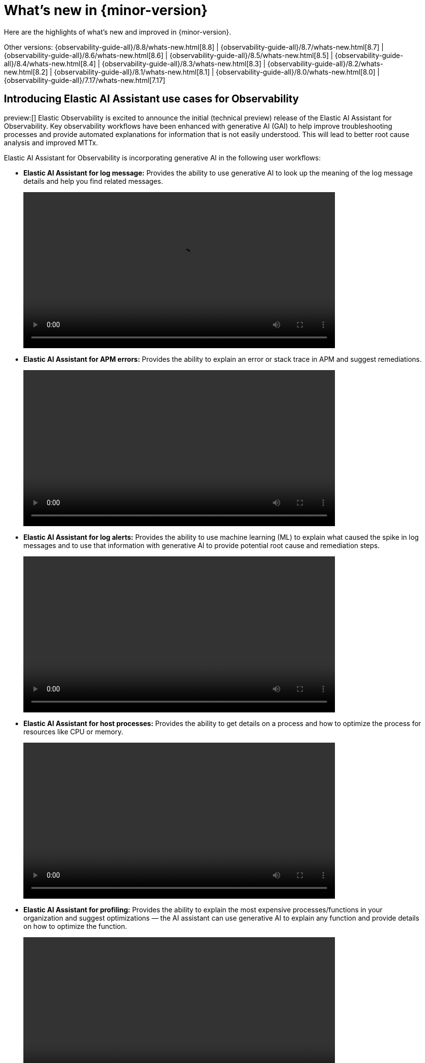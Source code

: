 [[whats-new]]
= What's new in {minor-version}

Here are the highlights of what's new and improved in {minor-version}.

Other versions:
{observability-guide-all}/8.8/whats-new.html[8.8] |
{observability-guide-all}/8.7/whats-new.html[8.7] |
{observability-guide-all}/8.6/whats-new.html[8.6] |
{observability-guide-all}/8.5/whats-new.html[8.5] |
{observability-guide-all}/8.4/whats-new.html[8.4] |
{observability-guide-all}/8.3/whats-new.html[8.3] |
{observability-guide-all}/8.2/whats-new.html[8.2] |
{observability-guide-all}/8.1/whats-new.html[8.1] |
{observability-guide-all}/8.0/whats-new.html[8.0] |
{observability-guide-all}/7.17/whats-new.html[7.17]

// tag::whats-new[]

[discrete]
== Introducing Elastic AI Assistant use cases for Observability

preview:[] Elastic Observability is excited to announce the initial (technical preview) release of the Elastic AI Assistant for Observability. Key observability workflows have been enhanced with generative AI (GAI) to help improve troubleshooting processes and provide automated explanations for information that is not easily understood. This will lead to better root cause analysis and improved MTTx.

Elastic AI Assistant for Observability is incorporating generative AI in the following user workflows:

* **Elastic AI Assistant for log message:** Provides the ability to use generative AI to look up the meaning of the log message details and help you find related messages.
+
video::https://static-www.elastic.co/v3/assets/bltefdd0b53724fa2ce/bltf93d3d7ebbad9b82/64bef299320b7e5eedca7e54/LogAssistant.mov[width=640]

* **Elastic AI Assistant for APM errors:** Provides the ability to explain an error or stack trace in APM and suggest remediations.
+
video::https://static-www.elastic.co/v3/assets/bltefdd0b53724fa2ce/blt21e5befafed14b34/64bef0c6320b7e631bca7e3b/APMErrorAssistant.mov[width=640]

* **Elastic AI Assistant for log alerts:** Provides the ability to use machine learning (ML) to explain what caused the spike in log messages and to use that information with generative AI to provide potential root cause and remediation steps.
+
video::https://static-www.elastic.co/v3/assets/bltefdd0b53724fa2ce/bltf11ea707bfac2fde/64bef2b0d85ca66ef576f2bd/LogThresholdAssistant.mov[width=640]

* **Elastic AI Assistant for host processes:** Provides the ability to get details on a process and how to optimize the process for resources like CPU or memory.
+
video::https://static-www.elastic.co/v3/assets/bltefdd0b53724fa2ce/blt6f28aca285b49413/64bef27c7b7f98524d9feadc/HostProcessAssistant.mov[width=640]

* **Elastic AI Assistant for profiling:** Provides the ability to explain the most expensive processes/functions in your organization and suggest optimizations — the AI assistant can use generative AI to explain any function and provide details on how to optimize the function.
+
video::https://static-www.elastic.co/v3/assets/bltefdd0b53724fa2ce/blt45dc9c45747a265c/64bef2c1ab018e62ae51db2c/ProfilingAssistant.mov[width=640]

All of the Elastic AI Assistant use cases mentioned above will be provided in 8.9 as a technical preview with the exception of log alerts (due to ML licensing requirements).

This feature is available by configuring the Elastic AI Assistant, selecting the model, and entering in your credentials. Initially we will be supporting Azure OpenAI and OpenAI.

// Follow the details in our {observability-guide}/obs-ai-assistant.html#obs-ai-set-up[documentation]. Here is a quick overview.

. Ensure you have an API key for https://platform.openai.com/docs/api-reference[OpenAI] or
https://learn.microsoft.com/en-us/azure/cognitive-services/openai/reference[Azure OpenAI Service].
. Edit your `kibana.yaml` file (either for self-managed or Elastic Cloud deployments) with one of the following configurations:
+
**OpenAI:**
+
[source,yml]
----
xpack.observability.aiAssistant.enabled: true
xpack.observability.aiAssistant.provider.openAI.apiKey: <insert API key>
xpack.observability.aiAssistant.provider.openAI.model: <insert model name, e.g. gpt-4>
----
+
**Azure OpenAIService:**
+
[source,yml]
----
xpack.observability.aiAssistant.enabled: true
xpack.observability.aiAssistant.provider.azureOpenAI.deploymentId: <insert deployment ID>
xpack.observability.aiAssistant.provider.azureOpenAI.resourceName: <insert resource name>
xpack.observability.aiAssistant.provider.azureOpenAI.apiKey: <insert API key>
----

Read more about Elastic Observability GAI support in the following blogs:

* https://www.elastic.co/blog/kubernetes-errors-elastic-observability-logs-openai[Learn how to analyze Kubernetes errors with OpenAI in Elastic Observability]
* https://www.elastic.co/blog/chatgpt-elasticsearch-apm-instrumentation-performance-cost-analysis[ChatGPT and Elasticsearch: APM instrumentation, performance, and cost analysis]
* https://www.elastic.co/blog/chatgpt-elasticsearch-faceting-filtering-more-context[ChatGPT and Elasticsearch: Faceting, filtering, and more context]

[discrete]
== Collect metrics from linked Amazon CloudWatch accounts

Amazon CloudWatch support for https://docs.aws.amazon.com/AmazonCloudWatch/latest/monitoring/Cross-Account-Cross-Region.html[cross-account monitoring] enables Cloudwatch customers to set up a single monitoring account that can access Cloudwatch metrics from multiple other sharing accounts. We have enhanced our AWS integration to support cross-account metrics. When enabled, metrics from the monitoring account and the shared accounts are included. To include metrics from linked sharing accounts, the `IncludeLinkedAccounts` parameter must be included in our ListMetrics API calls. The resulting response contains metrics for the shared accounts and the monitoring account. The owning account is also listed for each returned metric, which will allow us to ensure that `cloud.account.id` is correct on all reported metrics.

To learn more about the `IncludeLinkedAccounts` parameter, see the https://docs.elastic.co/en/integrations/aws#cross-account-observability[AWS integration documentation].

image::images/wn-89-collect-metrics.png[]

[discrete]
== Hosts available in Beta

beta:[] The {observability-guide}/analyze-hosts.html[Hosts] page is now available in beta to all customers.

The Hosts page provides a metrics-driven view of your infrastructure backed by an easy-to-use interface called Lens. On the Hosts page, you can view health and performance metrics to help you quickly:

Analyze and compare hosts without having to build new dashboards.
Identify which hosts trigger the most alerts.
Troubleshoot and resolve issues quickly.
View historical data to rule out false alerts and identify root causes.
Filter and search the data to focus on the hosts you care about the most.

image::images/wn-89-hosts.png[]

[discrete]
== Analyze the storage footprint of your APM data with storage explorer

With Elastic Observability 8.9, APM Storage Explorer is now Generally Available. Storage explorer enables you to view the total and relative storage footprint of APM documents for each instrumented service. This provides visibility into the storage impact of configuration changes such as sampling rates, and will help you to improve storage requirement forecasts.

Learn more in the {kibana-ref}/storage-explorer.html[docs].

image::images/wn-89-storage-explorer.png[]

[discrete]
== Unlock up to 70% metrics storage savings with TSDS enabled integrations

The latest versions of Elastic Observability’s most popular observability integrations now use the storage cost-efficient https://www.elastic.co/blog/whats-new-elasticsearch-8-7-0[time series index mode] for metrics by default. Kubernetes, Nginx, System, AWS, Azure, RabbitMQ, Redis, and more popular Elastic Observability integrations are {ref}/tsds.html[time series data stream (TSDS)] enabled integrations.

image::images/wn-89-unlock-metrics.png[]

Elastic released the time series data stream functionality to GA in 8.7. Elastic time series data stream (TSDS) stores metrics in indices optimized for a time series database (https://en.wikipedia.org/wiki/Time_series_database[TSDB]), which is optimized to store time series metrics.

When using the TSDS-enabled version for an integration collecting metrics, the benefits that you can realize are the following:

* **Up to 70% less disk space**: With TSDS seamlessly enabled in the integration for your platforms, you can enjoy up to a significant 70% reduction in disk storage for your metrics data. This reduction translates to cost savings and increased scalability for your infrastructure.
* **Streamlined data management**: TSDS simplifies the storage and retrieval of your time stamped metrics data, making it effortless to organize and analyze your valuable insights.
* **Out-of-the-box functionality**: Thanks to the native integration of TSDS, you can leverage its powerful features without any user input or additional configuration. The integration seamlessly optimizes storage efficiency for your metrics data, allowing you to focus on deriving meaningful insights.

For more information, or to learn how to do this in {kib}, read our https://www.elastic.co/blog/70-percent-storage-savings-for-metrics-with-elastic-observability[blog post].

image::images/wn-89-unlock-metrics-2.png[]

NOTE: Index size comparison for metrics stored using standard (30.4GB) vs time series (5.9GB) mode

[discrete]
== Rules as code

The Terraform Elastic Stack provider is released with a new capability that allows users to manage their https://registry.terraform.io/providers/elastic/elasticstack/latest/docs/resources/kibana_alerting_rule[alerting rules] and https://registry.terraform.io/providers/elastic/elasticstack/latest/docs/resources/kibana_action_connector[connectors] within Kibana. This empowers users to automate manual processes, manage multiple clusters from a single place, and unlock more use cases like version control.

image::images/wn-89-rules-as-metrics.png[]

[discrete]
== Enhancing Service Level Objectives with Multi-window burn rates & custom metrics

Starting in 8.9, the SLO burn rate rule allows you to set multi-window burn rates, which provide a powerful way to implement SLO-based alerting. The SLO alert rule can use multiple burn rates and time windows, and fire alerts when burn rates surpass a specified threshold. This option retains the benefits of alerting on burn rates and provides a method to make sure lower error rates will not be overlooked.

image::images/wn-89-enhancing-slos.png[]

Multiple burn rates allow you to adjust the alert to give appropriate priority based on how quickly you have to respond. If an issue will exhaust the error budget within hours or a few days, sending an active notification is appropriate.

Also introduced in 8.9 for SLOs is the new custom metric option for the KQL Service Level Indicator (SLI). For example, this allows users to base their alerts on a ratio of error rate compared to the overall rate of messages.

// end::whats-new[]
